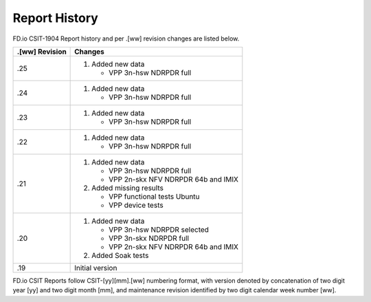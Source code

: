 Report History
==============

FD.io CSIT-1904 Report history and per .[ww] revision changes are listed below.

+----------------+------------------------------------------------------------+
| .[ww] Revision | Changes                                                    |
+================+============================================================+
| .25            | 1. Added new data                                          |
|                |                                                            |
|                |    - VPP 3n-hsw NDRPDR full                                |
|                |                                                            |
+----------------+------------------------------------------------------------+
| .24            | 1. Added new data                                          |
|                |                                                            |
|                |    - VPP 3n-hsw NDRPDR full                                |
|                |                                                            |
+----------------+------------------------------------------------------------+
| .23            | 1. Added new data                                          |
|                |                                                            |
|                |    - VPP 3n-hsw NDRPDR full                                |
|                |                                                            |
+----------------+------------------------------------------------------------+
| .22            | 1. Added new data                                          |
|                |                                                            |
|                |    - VPP 3n-hsw NDRPDR full                                |
|                |                                                            |
+----------------+------------------------------------------------------------+
| .21            | 1. Added new data                                          |
|                |                                                            |
|                |    - VPP 3n-hsw NDRPDR full                                |
|                |    - VPP 2n-skx NFV NDRPDR 64b and IMIX                    |
|                |                                                            |
|                | 2. Added missing results                                   |
|                |                                                            |
|                |    - VPP functional tests Ubuntu                           |
|                |    - VPP device tests                                      |
|                |                                                            |
+----------------+------------------------------------------------------------+
| .20            | 1. Added new data                                          |
|                |                                                            |
|                |    - VPP 3n-hsw NDRPDR selected                            |
|                |    - VPP 3n-skx NDRPDR full                                |
|                |    - VPP 2n-skx NFV NDRPDR 64b and IMIX                    |
|                |                                                            |
|                | 2. Added Soak tests                                        |
|                |                                                            |
+----------------+------------------------------------------------------------+
| .19            | Initial version                                            |
|                |                                                            |
+----------------+------------------------------------------------------------+

FD.io CSIT Reports follow CSIT-[yy][mm].[ww] numbering format, with version
denoted by concatenation of two digit year [yy] and two digit month [mm], and
maintenance revision identified by two digit calendar week number [ww].
